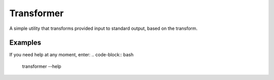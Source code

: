 Transformer
===========

A simple utility that transforms provided input to standard output, based on the transform.

Examples
--------

If you need help at any moment, enter:
.. code-block:: bash

   transformer --help
